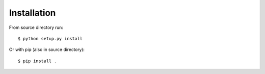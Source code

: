 ############
Installation
############


From source directory run::

    $ python setup.py install

Or with pip (also in source directory)::

    $ pip install .
